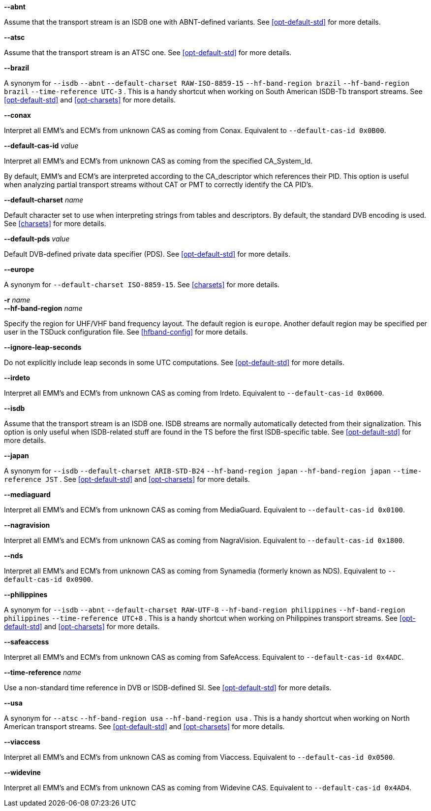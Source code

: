 //----------------------------------------------------------------------------
//
// TSDuck - The MPEG Transport Stream Toolkit
// Copyright (c) 2005-2024, Thierry Lelegard
// BSD-2-Clause license, see LICENSE.txt file or https://tsduck.io/license
//
// Documentation for options in class ts::DuckContext.
//
// tags: notitle, charset, hf, hf-short, std, pds, cas, timeref
//
//----------------------------------------------------------------------------

//---- ugly tag tricks ----

:!opt-notitle:
:!opt-hf:
:!opt-brazil:
:!opt-japan:
:!opt-philippines:
:!opt-usa:

// tag::notitle[]
:opt-notitle: true
// end::notitle[]

// tag::charset[]
:opt-brazil: true
:opt-japan: true
:opt-philippines: true
// end::charset[]

// tag::hf[]
:opt-hf: true
:opt-brazil: true
:opt-japan: true
:opt-philippines: true
:opt-usa: true
// end::hf[]

// tag::hf-short[]
:opt-hf: true
:opt-brazil: true
:opt-japan: true
:opt-philippines: true
:opt-usa: true
// end::hf-short[]

// tag::std[]
:opt-brazil: true
:opt-japan: true
:opt-philippines: true
:opt-usa: true
// end::std[]

// tag::timeref[]
:opt-brazil: true
:opt-japan: true
:opt-philippines: true
// end::timeref[]

//---- end of tag tricks ----

ifndef::opt-notitle[]
[.usage]
Interpretation of the transport stream content

These options controls the peculiarities of local Digital TV standards and how they are used.
endif::[]

//----------------------------------------------------------------------------
// option --abnt
//----------------------------------------------------------------------------

// tag::std[]
[.opt]
*--abnt*

[.optdoc]
Assume that the transport stream is an ISDB one with ABNT-defined variants.
See xref:opt-default-std[xrefstyle=short] for more details.
// end::std[]

//----------------------------------------------------------------------------
// option --atsc
//----------------------------------------------------------------------------

// tag::std[]
[.opt]
*--atsc*

[.optdoc]
Assume that the transport stream is an ATSC one.
See xref:opt-default-std[xrefstyle=short] for more details.
// end::std[]

//----------------------------------------------------------------------------
// option --brazil
//----------------------------------------------------------------------------

ifdef::opt-brazil[]
[.opt]
*--brazil*

[.optdoc]
A synonym for
// tag::std[]
`--isdb`
`--abnt`
// end::std[]
// tag::charset[]
`--default-charset RAW-ISO-8859-15`
// end::charset[]
// tag::hf[]
`--hf-band-region brazil`
// end::hf[]
// tag::hf-short[]
`--hf-band-region brazil`
// end::hf-short[]
// tag::timeref[]
`--time-reference UTC-3`
// end::timeref[]
.
This is a handy shortcut when working on South American ISDB-Tb transport streams.
See xref:opt-default-std[xrefstyle=short] and xref:opt-charsets[xrefstyle=short] for more details.
endif::[]

//----------------------------------------------------------------------------
// option --conax
//----------------------------------------------------------------------------

// tag::cas[]
*--conax*

[.optdoc]
Interpret all EMM's and ECM's from unknown CAS as coming from Conax.
Equivalent to `--default-cas-id 0x0B00`.
// end::cas[]

//----------------------------------------------------------------------------
// option --default-cas-id
//----------------------------------------------------------------------------

// tag::cas[]
[.opt]
*--default-cas-id* _value_

[.optdoc]
Interpret all EMM's and ECM's from unknown CAS as coming from the specified CA_System_Id.

[.optdoc]
By default, EMM's and ECM's are interpreted according to the CA_descriptor which references their PID.
This option is useful when analyzing partial transport streams without CAT or PMT to correctly identify the CA PID's.
// end::cas[]

//----------------------------------------------------------------------------
// option --default-charset
//----------------------------------------------------------------------------

// tag::charset[]
[.opt]
*--default-charset* _name_

[.optdoc]
Default character set to use when interpreting strings from tables and descriptors.
By default, the standard DVB encoding is used.
See xref:charsets[xrefstyle=short] for more details.
// end::charset[]

//----------------------------------------------------------------------------
// option --default-pds
//----------------------------------------------------------------------------

// tag::pds[]
[.opt]
*--default-pds* _value_

[.optdoc]
Default DVB-defined private data specifier (PDS).
See xref:opt-default-std[xrefstyle=short] for more details.
// end::pds[]

//----------------------------------------------------------------------------
// option --europe
//----------------------------------------------------------------------------

// tag::charset[]
[.opt]
*--europe*

[.optdoc]
A synonym for `--default-charset ISO-8859-15`.
See xref:charsets[xrefstyle=short] for more details.
// end::charset[]

//----------------------------------------------------------------------------
// option --hf-band-region (optionally -r)
//----------------------------------------------------------------------------

ifdef::opt-hf[]
[.opt]
// tag::hf-short[]
*-r* _name_ +
// end::hf-short[]
*--hf-band-region* _name_

[.optdoc]
Specify the region for UHF/VHF band frequency layout.
The default region is `europe`.
Another default region may be specified per user in the TSDuck configuration file.
See xref:hfband-config[xrefstyle=short] for more details.
endif::[]

//----------------------------------------------------------------------------
// option --ignore-leap-seconds
//----------------------------------------------------------------------------

// tag::std[]
[.opt]
*--ignore-leap-seconds*

[.optdoc]
Do not explicitly include leap seconds in some UTC computations.
See xref:opt-default-std[xrefstyle=short] for more details.
// end::std[]

//----------------------------------------------------------------------------
// option --irdeto
//----------------------------------------------------------------------------

// tag::cas[]
[.opt]
*--irdeto*

[.optdoc]
Interpret all EMM's and ECM's from unknown CAS as coming from Irdeto.
Equivalent to `--default-cas-id 0x0600`.
// end::cas[]

//----------------------------------------------------------------------------
// option --isdb
//----------------------------------------------------------------------------

// tag::std[]
[.opt]
*--isdb*

[.optdoc]
Assume that the transport stream is an ISDB one.
ISDB streams are normally automatically detected from their signalization.
This option is only useful when ISDB-related stuff are found in the TS before the first ISDB-specific table.
See xref:opt-default-std[xrefstyle=short] for more details.
// end::std[]

//----------------------------------------------------------------------------
// option --japan
//----------------------------------------------------------------------------

ifdef::opt-japan[]
[.opt]
*--japan*

[.optdoc]
A synonym for
// tag::std[]
`--isdb`
// end::std[]
// tag::charset[]
`--default-charset ARIB-STD-B24`
// end::charset[]
// tag::hf[]
`--hf-band-region japan`
// end::hf[]
// tag::hf-short[]
`--hf-band-region japan`
// end::hf-short[]
// tag::timeref[]
`--time-reference JST`
// end::timeref[]
.
See xref:opt-default-std[xrefstyle=short] and xref:opt-charsets[xrefstyle=short] for more details.
endif::[]

//----------------------------------------------------------------------------
// option --mediaguard
//----------------------------------------------------------------------------

// tag::cas[]
[.opt]
*--mediaguard*

[.optdoc]
Interpret all EMM's and ECM's from unknown CAS as coming from MediaGuard.
Equivalent to `--default-cas-id 0x0100`.
// end::cas[]

//----------------------------------------------------------------------------
// option --nagravision
//----------------------------------------------------------------------------

// tag::cas[]
[.opt]
*--nagravision*

[.optdoc]
Interpret all EMM's and ECM's from unknown CAS as coming from NagraVision.
Equivalent to `--default-cas-id 0x1800`.
// end::cas[]

//----------------------------------------------------------------------------
// option --nds
//----------------------------------------------------------------------------

// tag::cas[]
[.opt]
*--nds*

[.optdoc]
Interpret all EMM's and ECM's from unknown CAS as coming from Synamedia (formerly known as NDS).
Equivalent to `--default-cas-id 0x0900`.
// end::cas[]

//----------------------------------------------------------------------------
// option --philippines
//----------------------------------------------------------------------------

ifdef::opt-philippines[]
[.opt]
*--philippines*

[.optdoc]
A synonym for
// tag::std[]
`--isdb`
`--abnt`
// end::std[]
// tag::charset[]
`--default-charset RAW-UTF-8`
// end::charset[]
// tag::hf[]
`--hf-band-region philippines`
// end::hf[]
// tag::hf-short[]
`--hf-band-region philippines`
// end::hf-short[]
// tag::timeref[]
`--time-reference UTC+8`
// end::timeref[]
.
This is a handy shortcut when working on Philippines transport streams.
See xref:opt-default-std[xrefstyle=short] and xref:opt-charsets[xrefstyle=short] for more details.
endif::[]

//----------------------------------------------------------------------------
// option --safeaccess
//----------------------------------------------------------------------------

// tag::cas[]
[.opt]
*--safeaccess*

[.optdoc]
Interpret all EMM's and ECM's from unknown CAS as coming from SafeAccess.
Equivalent to `--default-cas-id 0x4ADC`.
// end::cas[]

//----------------------------------------------------------------------------
// option --time-reference
//----------------------------------------------------------------------------

// tag::timeref[]
[.opt]
*--time-reference* _name_

[.optdoc]
Use a non-standard time reference in DVB or ISDB-defined SI.
See xref:opt-default-std[xrefstyle=short] for more details.
// end::timeref[]

//----------------------------------------------------------------------------
// option --usa
//----------------------------------------------------------------------------

ifdef::opt-usa[]
[.opt]
*--usa*

[.optdoc]
A synonym for
// tag::std[]
`--atsc`
// end::std[]
// tag::hf[]
`--hf-band-region usa`
// end::hf[]
// tag::hf-short[]
`--hf-band-region usa`
// end::hf-short[]
.
This is a handy shortcut when working on North American transport streams.
See xref:opt-default-std[xrefstyle=short] and xref:opt-charsets[xrefstyle=short] for more details.
endif::[]

//----------------------------------------------------------------------------
// option --viaccess
//----------------------------------------------------------------------------

// tag::cas[]
[.opt]
*--viaccess*

[.optdoc]
Interpret all EMM's and ECM's from unknown CAS as coming from Viaccess.
Equivalent to `--default-cas-id 0x0500`.
// end::cas[]

//----------------------------------------------------------------------------
// option --widevine
//----------------------------------------------------------------------------

// tag::cas[]
[.opt]
*--widevine*

[.optdoc]
Interpret all EMM's and ECM's from unknown CAS as coming from Widevine CAS.
Equivalent to `--default-cas-id 0x4AD4`.
// end::cas[]
